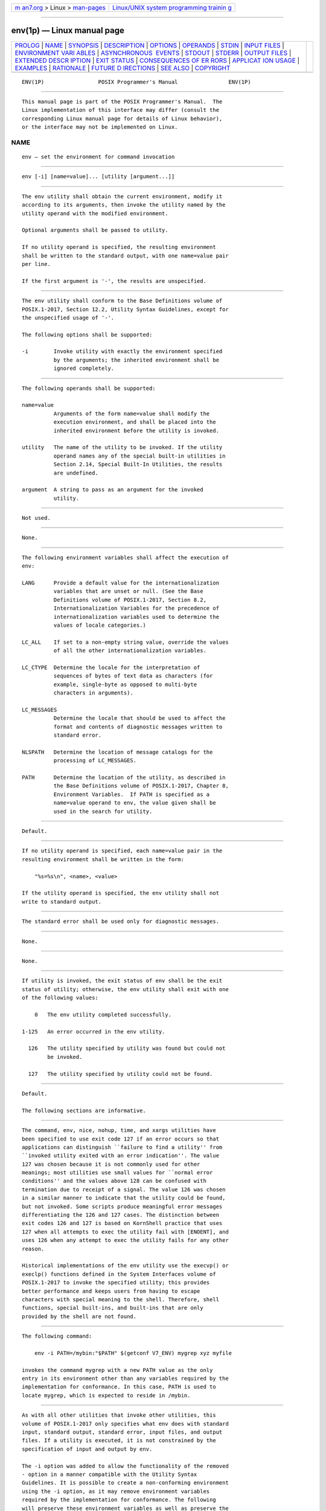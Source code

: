 .. container:: page-top

.. container:: nav-bar

   +----------------------------------+----------------------------------+
   | `m                               | `Linux/UNIX system programming   |
   | an7.org <../../../index.html>`__ | trainin                          |
   | > Linux >                        | g <http://man7.org/training/>`__ |
   | `man-pages <../index.html>`__    |                                  |
   +----------------------------------+----------------------------------+

--------------

env(1p) — Linux manual page
===========================

+-----------------------------------+-----------------------------------+
| `PROLOG <#PROLOG>`__ \|           |                                   |
| `NAME <#NAME>`__ \|               |                                   |
| `SYNOPSIS <#SYNOPSIS>`__ \|       |                                   |
| `DESCRIPTION <#DESCRIPTION>`__ \| |                                   |
| `OPTIONS <#OPTIONS>`__ \|         |                                   |
| `OPERANDS <#OPERANDS>`__ \|       |                                   |
| `STDIN <#STDIN>`__ \|             |                                   |
| `INPUT FILES <#INPUT_FILES>`__ \| |                                   |
| `ENVIRONMENT VARI                 |                                   |
| ABLES <#ENVIRONMENT_VARIABLES>`__ |                                   |
| \|                                |                                   |
| `ASYNCHRONOUS                     |                                   |
|  EVENTS <#ASYNCHRONOUS_EVENTS>`__ |                                   |
| \| `STDOUT <#STDOUT>`__ \|        |                                   |
| `STDERR <#STDERR>`__ \|           |                                   |
| `OUTPUT FILES <#OUTPUT_FILES>`__  |                                   |
| \|                                |                                   |
| `EXTENDED DESCR                   |                                   |
| IPTION <#EXTENDED_DESCRIPTION>`__ |                                   |
| \| `EXIT STATUS <#EXIT_STATUS>`__ |                                   |
| \|                                |                                   |
| `CONSEQUENCES OF ER               |                                   |
| RORS <#CONSEQUENCES_OF_ERRORS>`__ |                                   |
| \|                                |                                   |
| `APPLICAT                         |                                   |
| ION USAGE <#APPLICATION_USAGE>`__ |                                   |
| \| `EXAMPLES <#EXAMPLES>`__ \|    |                                   |
| `RATIONALE <#RATIONALE>`__ \|     |                                   |
| `FUTURE D                         |                                   |
| IRECTIONS <#FUTURE_DIRECTIONS>`__ |                                   |
| \| `SEE ALSO <#SEE_ALSO>`__ \|    |                                   |
| `COPYRIGHT <#COPYRIGHT>`__        |                                   |
+-----------------------------------+-----------------------------------+
| .. container:: man-search-box     |                                   |
+-----------------------------------+-----------------------------------+

::

   ENV(1P)                 POSIX Programmer's Manual                ENV(1P)


-----------------------------------------------------

::

          This manual page is part of the POSIX Programmer's Manual.  The
          Linux implementation of this interface may differ (consult the
          corresponding Linux manual page for details of Linux behavior),
          or the interface may not be implemented on Linux.

NAME
-------------------------------------------------

::

          env — set the environment for command invocation


---------------------------------------------------------

::

          env [-i] [name=value]... [utility [argument...]]


---------------------------------------------------------------

::

          The env utility shall obtain the current environment, modify it
          according to its arguments, then invoke the utility named by the
          utility operand with the modified environment.

          Optional arguments shall be passed to utility.

          If no utility operand is specified, the resulting environment
          shall be written to the standard output, with one name=value pair
          per line.

          If the first argument is '-', the results are unspecified.


-------------------------------------------------------

::

          The env utility shall conform to the Base Definitions volume of
          POSIX.1‐2017, Section 12.2, Utility Syntax Guidelines, except for
          the unspecified usage of '-'.

          The following options shall be supported:

          -i        Invoke utility with exactly the environment specified
                    by the arguments; the inherited environment shall be
                    ignored completely.


---------------------------------------------------------

::

          The following operands shall be supported:

          name=value
                    Arguments of the form name=value shall modify the
                    execution environment, and shall be placed into the
                    inherited environment before the utility is invoked.

          utility   The name of the utility to be invoked. If the utility
                    operand names any of the special built-in utilities in
                    Section 2.14, Special Built-In Utilities, the results
                    are undefined.

          argument  A string to pass as an argument for the invoked
                    utility.


---------------------------------------------------

::

          Not used.


---------------------------------------------------------------

::

          None.


-----------------------------------------------------------------------------------

::

          The following environment variables shall affect the execution of
          env:

          LANG      Provide a default value for the internationalization
                    variables that are unset or null. (See the Base
                    Definitions volume of POSIX.1‐2017, Section 8.2,
                    Internationalization Variables for the precedence of
                    internationalization variables used to determine the
                    values of locale categories.)

          LC_ALL    If set to a non-empty string value, override the values
                    of all the other internationalization variables.

          LC_CTYPE  Determine the locale for the interpretation of
                    sequences of bytes of text data as characters (for
                    example, single-byte as opposed to multi-byte
                    characters in arguments).

          LC_MESSAGES
                    Determine the locale that should be used to affect the
                    format and contents of diagnostic messages written to
                    standard error.

          NLSPATH   Determine the location of message catalogs for the
                    processing of LC_MESSAGES.

          PATH      Determine the location of the utility, as described in
                    the Base Definitions volume of POSIX.1‐2017, Chapter 8,
                    Environment Variables.  If PATH is specified as a
                    name=value operand to env, the value given shall be
                    used in the search for utility.


-------------------------------------------------------------------------------

::

          Default.


-----------------------------------------------------

::

          If no utility operand is specified, each name=value pair in the
          resulting environment shall be written in the form:

              "%s=%s\n", <name>, <value>

          If the utility operand is specified, the env utility shall not
          write to standard output.


-----------------------------------------------------

::

          The standard error shall be used only for diagnostic messages.


-----------------------------------------------------------------

::

          None.


---------------------------------------------------------------------------------

::

          None.


---------------------------------------------------------------

::

          If utility is invoked, the exit status of env shall be the exit
          status of utility; otherwise, the env utility shall exit with one
          of the following values:

              0   The env utility completed successfully.

          1-125   An error occurred in the env utility.

            126   The utility specified by utility was found but could not
                  be invoked.

            127   The utility specified by utility could not be found.


-------------------------------------------------------------------------------------

::

          Default.

          The following sections are informative.


---------------------------------------------------------------------------

::

          The command, env, nice, nohup, time, and xargs utilities have
          been specified to use exit code 127 if an error occurs so that
          applications can distinguish ``failure to find a utility'' from
          ``invoked utility exited with an error indication''. The value
          127 was chosen because it is not commonly used for other
          meanings; most utilities use small values for ``normal error
          conditions'' and the values above 128 can be confused with
          termination due to receipt of a signal. The value 126 was chosen
          in a similar manner to indicate that the utility could be found,
          but not invoked. Some scripts produce meaningful error messages
          differentiating the 126 and 127 cases. The distinction between
          exit codes 126 and 127 is based on KornShell practice that uses
          127 when all attempts to exec the utility fail with [ENOENT], and
          uses 126 when any attempt to exec the utility fails for any other
          reason.

          Historical implementations of the env utility use the execvp() or
          execlp() functions defined in the System Interfaces volume of
          POSIX.1‐2017 to invoke the specified utility; this provides
          better performance and keeps users from having to escape
          characters with special meaning to the shell. Therefore, shell
          functions, special built-ins, and built-ins that are only
          provided by the shell are not found.


---------------------------------------------------------

::

          The following command:

              env -i PATH=/mybin:"$PATH" $(getconf V7_ENV) mygrep xyz myfile

          invokes the command mygrep with a new PATH value as the only
          entry in its environment other than any variables required by the
          implementation for conformance. In this case, PATH is used to
          locate mygrep, which is expected to reside in /mybin.


-----------------------------------------------------------

::

          As with all other utilities that invoke other utilities, this
          volume of POSIX.1‐2017 only specifies what env does with standard
          input, standard output, standard error, input files, and output
          files. If a utility is executed, it is not constrained by the
          specification of input and output by env.

          The -i option was added to allow the functionality of the removed
          - option in a manner compatible with the Utility Syntax
          Guidelines. It is possible to create a non-conforming environment
          using the -i option, as it may remove environment variables
          required by the implementation for conformance. The following
          will preserve these environment variables as well as preserve the
          PATH for conforming utilities:

              IFS='
              '
              # The preceding value should be <space><tab><newline>.
              # Set IFS to its default value.

              set -f
              # disable pathname expansion

              \unalias -a
              # Unset all possible aliases.
              # Note that unalias is escaped to prevent an alias
              # being used for unalias.
              # This step is not strictly necessary, since aliases are not inherited,
              # and the ENV environment variable is only used by interactive shells,
              # the only way any aliases can exist in a script is if it defines them
              # itself.

              unset -f env getconf
              # Ensure env and getconf are not user functions.

              env -i $(getconf V7_ENV) PATH="$(getconf PATH)" command

          Some have suggested that env is redundant since the same effect
          is achieved by:

              name=value ... utility [ argument ... ]

          The example is equivalent to env when an environment variable is
          being added to the environment of the command, but not when the
          environment is being set to the given value.  The env utility
          also writes out the current environment if invoked without
          arguments. There is sufficient functionality beyond what the
          example provides to justify inclusion of env.


---------------------------------------------------------------------------

::

          None.


---------------------------------------------------------

::

          Section 2.14, Special Built-In Utilities, Section 2.5, Parameters
          and Variables

          The Base Definitions volume of POSIX.1‐2017, Chapter 8,
          Environment Variables, Section 12.2, Utility Syntax Guidelines


-----------------------------------------------------------

::

          Portions of this text are reprinted and reproduced in electronic
          form from IEEE Std 1003.1-2017, Standard for Information
          Technology -- Portable Operating System Interface (POSIX), The
          Open Group Base Specifications Issue 7, 2018 Edition, Copyright
          (C) 2018 by the Institute of Electrical and Electronics
          Engineers, Inc and The Open Group.  In the event of any
          discrepancy between this version and the original IEEE and The
          Open Group Standard, the original IEEE and The Open Group
          Standard is the referee document. The original Standard can be
          obtained online at http://www.opengroup.org/unix/online.html .

          Any typographical or formatting errors that appear in this page
          are most likely to have been introduced during the conversion of
          the source files to man page format. To report such errors, see
          https://www.kernel.org/doc/man-pages/reporting_bugs.html .

   IEEE/The Open Group               2017                           ENV(1P)

--------------

--------------

.. container:: footer

   +-----------------------+-----------------------+-----------------------+
   | HTML rendering        |                       | |Cover of TLPI|       |
   | created 2021-08-27 by |                       |                       |
   | `Michael              |                       |                       |
   | Ker                   |                       |                       |
   | risk <https://man7.or |                       |                       |
   | g/mtk/index.html>`__, |                       |                       |
   | author of `The Linux  |                       |                       |
   | Programming           |                       |                       |
   | Interface <https:     |                       |                       |
   | //man7.org/tlpi/>`__, |                       |                       |
   | maintainer of the     |                       |                       |
   | `Linux man-pages      |                       |                       |
   | project <             |                       |                       |
   | https://www.kernel.or |                       |                       |
   | g/doc/man-pages/>`__. |                       |                       |
   |                       |                       |                       |
   | For details of        |                       |                       |
   | in-depth **Linux/UNIX |                       |                       |
   | system programming    |                       |                       |
   | training courses**    |                       |                       |
   | that I teach, look    |                       |                       |
   | `here <https://ma     |                       |                       |
   | n7.org/training/>`__. |                       |                       |
   |                       |                       |                       |
   | Hosting by `jambit    |                       |                       |
   | GmbH                  |                       |                       |
   | <https://www.jambit.c |                       |                       |
   | om/index_en.html>`__. |                       |                       |
   +-----------------------+-----------------------+-----------------------+

--------------

.. container:: statcounter

   |Web Analytics Made Easy - StatCounter|

.. |Cover of TLPI| image:: https://man7.org/tlpi/cover/TLPI-front-cover-vsmall.png
   :target: https://man7.org/tlpi/
.. |Web Analytics Made Easy - StatCounter| image:: https://c.statcounter.com/7422636/0/9b6714ff/1/
   :class: statcounter
   :target: https://statcounter.com/
